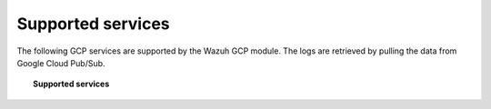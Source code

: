 .. Copyright (C) 2021 Wazuh, Inc.

.. _gcp_supported_services:

Supported services
==================

.. meta::
  :description: Supported services

The following GCP services are supported by the Wazuh GCP module. The logs are retrieved by pulling the data from Google Cloud Pub/Sub.

.. topic:: Supported services

    .. toctree::
       :maxdepth: 2

       cloud_audit_logs
       dns_queries
       vpc_flow
       firewall
       load_balancing
